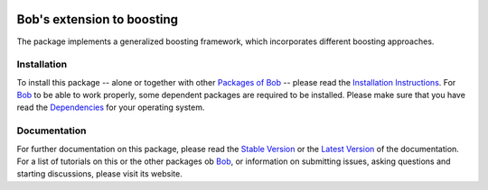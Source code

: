 .. vim: set fileencoding=utf-8 :
.. Manuel Guenther <manuel.guenther@idiap.ch>
.. Thu Sep  4 10:53:22 CEST 2014

.. image:: http://img.shields.io/badge/docs-stable-yellow.png
   :target: http://pythonhosted.org/bob.learn.boosting/index.html
.. image:: http://img.shields.io/badge/docs-latest-orange.png
   :target: https://www.idiap.ch/software/bob/docs/latest/bioidiap/bob.learn.boosting/master/index.html
.. image:: https://travis-ci.org/bioidiap/bob.learn.boosting.svg?branch=v2.0.3
   :target: https://travis-ci.org/bioidiap/bob.learn.boosting?branch=v2.0.3
.. image:: https://coveralls.io/repos/bioidiap/bob.learn.boosting/badge.png?branch=v2.0.3
   :target: https://coveralls.io/r/bioidiap/bob.learn.boosting?branch=v2.0.3
.. image:: https://img.shields.io/badge/github-master-0000c0.png
   :target: https://github.com/bioidiap/bob.learn.boosting/tree/master
.. image:: http://img.shields.io/pypi/v/bob.learn.boosting.png
   :target: https://pypi.python.org/pypi/bob.learn.boosting
.. image:: http://img.shields.io/pypi/dm/bob.learn.boosting.png
   :target: https://pypi.python.org/pypi/bob.learn.boosting

=============================
 Bob's extension to boosting
=============================

The package implements a generalized boosting framework, which incorporates different boosting approaches.

Installation
------------
To install this package -- alone or together with other `Packages of Bob <https://github.com/idiap/bob/wiki/Packages>`_ -- please read the `Installation Instructions <https://github.com/idiap/bob/wiki/Installation>`_.
For Bob_ to be able to work properly, some dependent packages are required to be installed.
Please make sure that you have read the `Dependencies <https://github.com/idiap/bob/wiki/Dependencies>`_ for your operating system.

Documentation
-------------
For further documentation on this package, please read the `Stable Version <http://pythonhosted.org/bob.learn.boosting/index.html>`_ or the `Latest Version <https://www.idiap.ch/software/bob/docs/latest/bioidiap/bob.learn.boosting/master/index.html>`_ of the documentation.
For a list of tutorials on this or the other packages ob Bob_, or information on submitting issues, asking questions and starting discussions, please visit its website.

.. _bob: https://www.idiap.ch/software/bob
